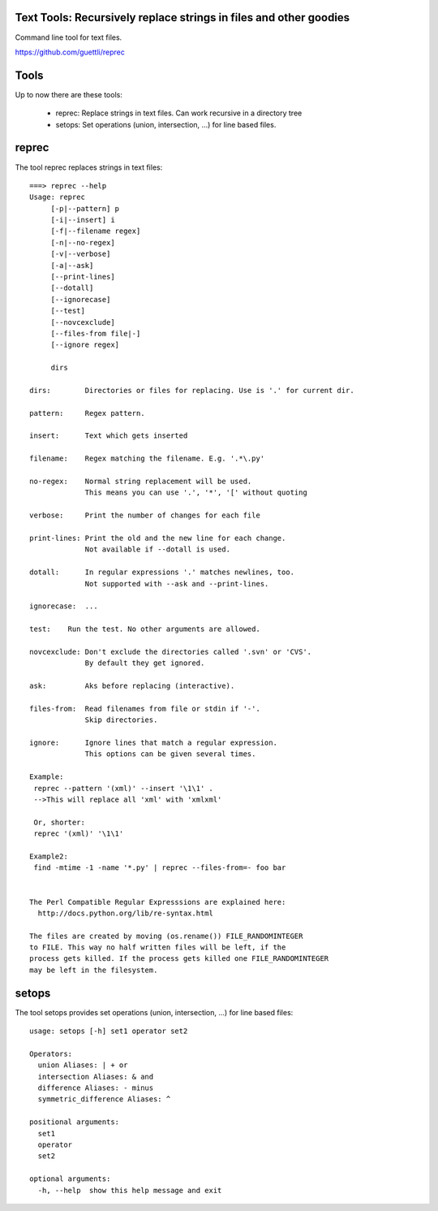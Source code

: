 .. image:: https://travis-ci.org/guettli/reprec.svg?branch=master
    :target: https://travis-ci.org/guettli/reprec
    
Text Tools: Recursively replace strings in files and other goodies
==================================================================

Command line tool for text files.

https://github.com/guettli/reprec

Tools
=====

Up to now there are these tools:

 * reprec: Replace strings in text files. Can work recursive in a directory tree
 * setops: Set operations (union, intersection, ...) for line based files.
 
reprec
======

The tool reprec replaces strings in text files::

    ===> reprec --help
    Usage: reprec
         [-p|--pattern] p
         [-i|--insert] i
         [-f|--filename regex]
         [-n|--no-regex]
         [-v|--verbose]
         [-a|--ask]
         [--print-lines]
         [--dotall]
         [--ignorecase]
         [--test]
         [--novcexclude]
         [--files-from file|-]
         [--ignore regex]

         dirs

    dirs:        Directories or files for replacing. Use is '.' for current dir.

    pattern:     Regex pattern.

    insert:      Text which gets inserted

    filename:    Regex matching the filename. E.g. '.*\.py'

    no-regex:    Normal string replacement will be used.
                 This means you can use '.', '*', '[' without quoting

    verbose:     Print the number of changes for each file

    print-lines: Print the old and the new line for each change.
                 Not available if --dotall is used.

    dotall:      In regular expressions '.' matches newlines, too.
                 Not supported with --ask and --print-lines.

    ignorecase:  ...

    test:    Run the test. No other arguments are allowed.

    novcexclude: Don't exclude the directories called '.svn' or 'CVS'.
                 By default they get ignored.

    ask:         Aks before replacing (interactive).

    files-from:  Read filenames from file or stdin if '-'.
                 Skip directories.

    ignore:      Ignore lines that match a regular expression.
                 This options can be given several times.

    Example:
     reprec --pattern '(xml)' --insert '\1\1' .
     -->This will replace all 'xml' with 'xmlxml'

     Or, shorter:
     reprec '(xml)' '\1\1'

    Example2:
     find -mtime -1 -name '*.py' | reprec --files-from=- foo bar


    The Perl Compatible Regular Expresssions are explained here:
      http://docs.python.org/lib/re-syntax.html

    The files are created by moving (os.rename()) FILE_RANDOMINTEGER
    to FILE. This way no half written files will be left, if the
    process gets killed. If the process gets killed one FILE_RANDOMINTEGER
    may be left in the filesystem.

setops
======
The tool setops provides set operations (union, intersection, ...) for line based files::

    usage: setops [-h] set1 operator set2

    Operators: 
      union Aliases: | + or
      intersection Aliases: & and
      difference Aliases: - minus
      symmetric_difference Aliases: ^

    positional arguments:
      set1
      operator
      set2

    optional arguments:
      -h, --help  show this help message and exit


